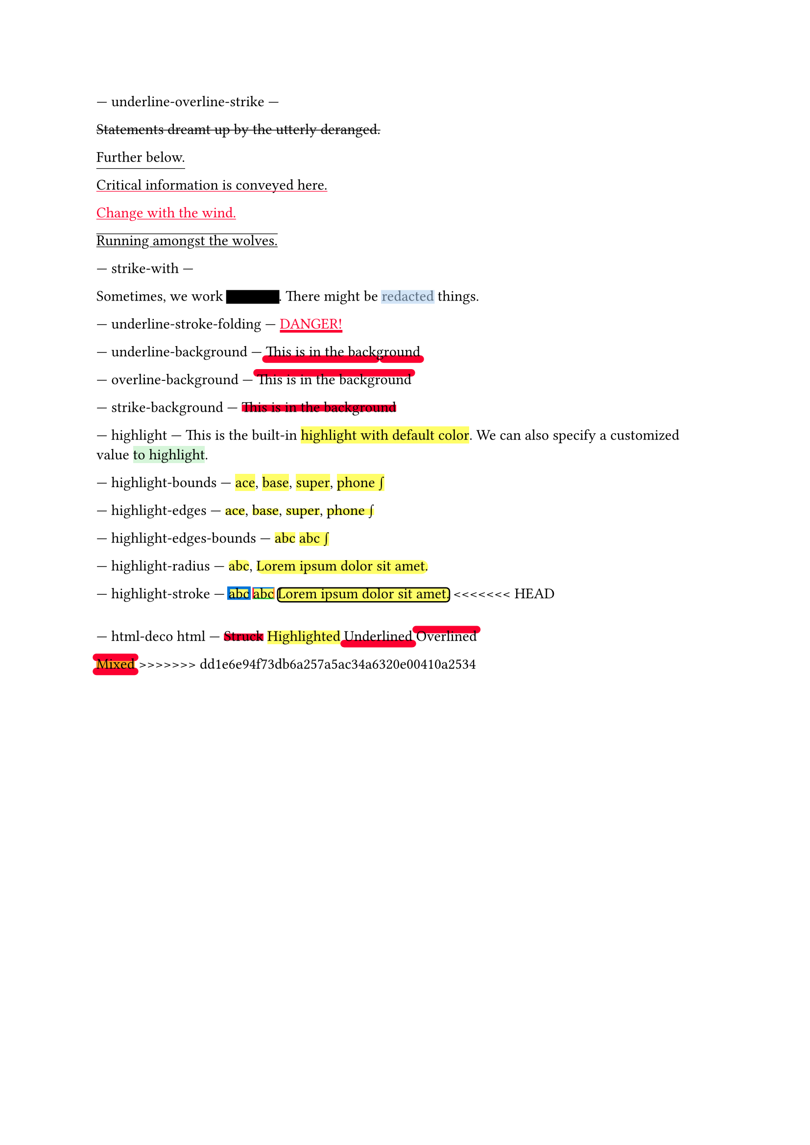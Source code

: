 // Test text decorations.

--- underline-overline-strike ---
#let red = rgb("fc0030")

// Basic strikethrough.
#strike[Statements dreamt up by the utterly deranged.]

// Move underline down.
#underline(offset: 5pt)[Further below.]

// Different color.
#underline(stroke: red, evade: false)[Critical information is conveyed here.]

// Inherits font color.
#text(fill: red, underline[Change with the wind.])

// Both over- and underline.
#overline(underline[Running amongst the wolves.])

--- strike-with ---
#let redact = strike.with(stroke: 10pt, extent: 0.05em)
#let highlight-custom = strike.with(stroke: 10pt + rgb("abcdef88"), extent: 0.05em)

// Abuse thickness and transparency for redacting and highlighting stuff.
Sometimes, we work #redact[in secret].
There might be #highlight-custom[redacted] things.

--- underline-stroke-folding ---
// Test stroke folding.
#set underline(stroke: 2pt, offset: 2pt)
#underline(text(red, [DANGER!]))

--- underline-background ---
// Test underline background
#set underline(background: true, stroke: (thickness: 0.5em, paint: red, cap: "round"))
#underline[This is in the background]

--- overline-background ---
// Test overline background
#set overline(background: true, stroke: (thickness: 0.5em, paint: red, cap: "round"))
#overline[This is in the background]

--- strike-background ---
// Test strike background
#set strike(background: true, stroke: 5pt + red)
#strike[This is in the background]

--- highlight ---
// Test highlight.
This is the built-in #highlight[highlight with default color].
We can also specify a customized value
#highlight(fill: green.lighten(80%))[to highlight].

--- highlight-bounds ---
// Test default highlight bounds.
#highlight[ace],
#highlight[base],
#highlight[super],
#highlight[phone #sym.integral]

--- highlight-edges ---
// Test a tighter highlight.
#set highlight(top-edge: "x-height", bottom-edge: "baseline")
#highlight[ace],
#highlight[base],
#highlight[super],
#highlight[phone #sym.integral]

--- highlight-edges-bounds ---
// Test a bounds highlight.
#set highlight(top-edge: "bounds", bottom-edge: "bounds")
#highlight[abc]
#highlight[abc #sym.integral]

--- highlight-radius ---
// Test highlight radius
#highlight(radius: 3pt)[abc],
#highlight(radius: 1em)[#lorem(5)]

--- highlight-stroke ---
// Test highlight stroke
#highlight(stroke: 2pt + blue)[abc]
#highlight(stroke: (top: blue, left: red, bottom: green, right: orange))[abc]
#highlight(stroke: 1pt, radius: 3pt)[#lorem(5)]
<<<<<<< HEAD
=======

--- html-deco html ---
#strike[Struck]
#highlight[Highlighted]
#underline[Underlined]
#overline[Overlined]

#(strike, highlight, underline, overline).fold([Mixed], (it, f) => f(it))
>>>>>>> dd1e6e94f73db6a257a5ac34a6320e00410a2534
